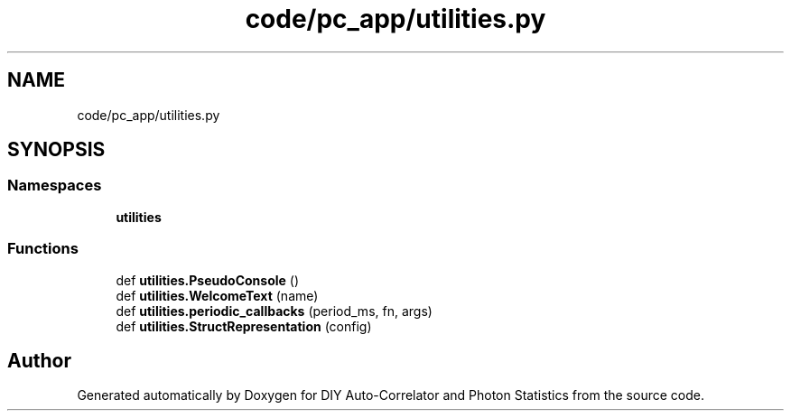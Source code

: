 .TH "code/pc_app/utilities.py" 3 "Thu Oct 14 2021" "Version 1.0" "DIY Auto-Correlator and Photon Statistics" \" -*- nroff -*-
.ad l
.nh
.SH NAME
code/pc_app/utilities.py
.SH SYNOPSIS
.br
.PP
.SS "Namespaces"

.in +1c
.ti -1c
.RI " \fButilities\fP"
.br
.in -1c
.SS "Functions"

.in +1c
.ti -1c
.RI "def \fButilities\&.PseudoConsole\fP ()"
.br
.ti -1c
.RI "def \fButilities\&.WelcomeText\fP (name)"
.br
.ti -1c
.RI "def \fButilities\&.periodic_callbacks\fP (period_ms, fn, args)"
.br
.ti -1c
.RI "def \fButilities\&.StructRepresentation\fP (config)"
.br
.in -1c
.SH "Author"
.PP 
Generated automatically by Doxygen for DIY Auto-Correlator and Photon Statistics from the source code\&.
